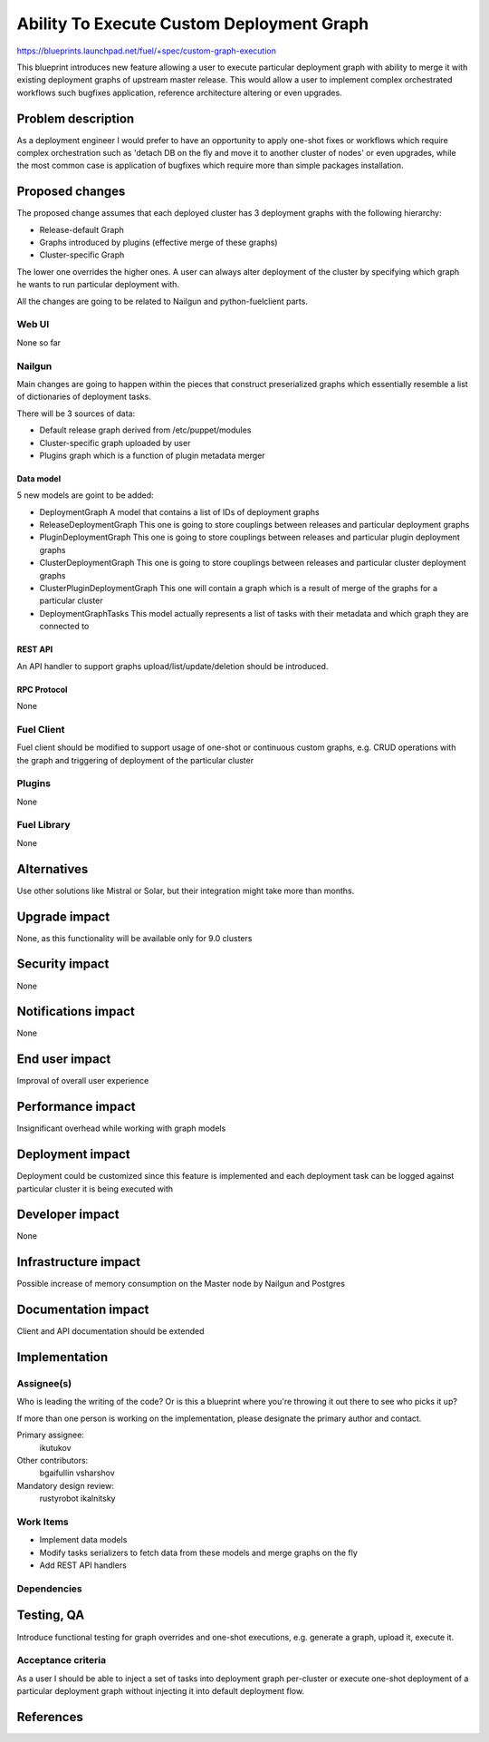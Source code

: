 ..
 This work is licensed under a Creative Commons Attribution 3.0 Unported
 License.

 http://creativecommons.org/licenses/by/3.0/legalcode

==========================================
Ability To Execute Custom Deployment Graph 
==========================================


https://blueprints.launchpad.net/fuel/+spec/custom-graph-execution

This blueprint introduces new feature allowing 
a user to execute particular deployment graph
with ability to merge it with existing 
deployment graphs of upstream master release.
This would allow a user to implement complex orchestrated
workflows such bugfixes application, reference architecture
altering or even upgrades.

--------------------
Problem description
--------------------

As a deployment engineer I would prefer to have an opportunity
to apply one-shot fixes or workflows which require complex orchestration
such as 'detach DB on the fly and move it to another cluster of nodes' or
even upgrades, while the most common case is application of bugfixes 
which require more than simple packages installation.

----------------
Proposed changes
----------------

The proposed change assumes that each deployed cluster has 3 deployment
graphs with the following hierarchy:

* Release-default Graph

* Graphs introduced by plugins (effective merge of these graphs)

* Cluster-specific Graph

The lower one overrides the higher ones. A user can always alter deployment
of the cluster by specifying which graph he wants to run particular deployment
with.

All the changes are going to be related to Nailgun and python-fuelclient parts.

Web UI
======

None so far

Nailgun
=======

Main changes are going to happen within the pieces that construct preserialized
graphs which essentially resemble a list of dictionaries of deployment tasks.

There will be 3 sources of data:

* Default release graph derived from /etc/puppet/modules

* Cluster-specific graph uploaded by user

* Plugins graph which is a function of plugin metadata merger

Data model
----------

5 new models are goint to be added:

* DeploymentGraph
  A model that contains a list of IDs of deployment graphs

* ReleaseDeploymentGraph
  This one is going to store couplings between releases and particular
  deployment graphs

* PluginDeploymentGraph
  This one is going to store couplings between releases and particular
  plugin deployment graphs

* ClusterDeploymentGraph
  This one is going to store couplings between releases and particular
  cluster deployment graphs

* ClusterPluginDeploymentGraph
  This one will contain a graph which is a result of merge of the graphs
  for a particular cluster

* DeploymentGraphTasks
  This model actually represents a list of tasks with their metadata
  and which graph they are connected to

REST API
--------

An API handler to support graphs upload/list/update/deletion
should be introduced.

RPC Protocol
------------

None

Fuel Client
===========

Fuel client should be modified to support usage of one-shot or continuous
custom graphs, e.g. CRUD operations with the graph and triggering of
deployment of the particular cluster

Plugins
=======

None

Fuel Library
============

None

------------
Alternatives
------------

Use other solutions like Mistral or Solar, but their integration
might take more than months.

--------------
Upgrade impact
--------------

None, as this functionality will be available only for 9.0 clusters

---------------
Security impact
---------------

None

--------------------
Notifications impact
--------------------

None

---------------
End user impact
---------------

Improval of overall user experience

------------------
Performance impact
------------------

Insignificant overhead while working with graph models

-----------------
Deployment impact
-----------------

Deployment could be customized since this feature is implemented
and each deployment task can be logged against particular cluster
it is being executed with

----------------
Developer impact
----------------

None

---------------------
Infrastructure impact
---------------------

Possible increase of memory consumption on the Master node
by Nailgun and Postgres

--------------------
Documentation impact
--------------------

Client and API documentation should be extended

--------------
Implementation
--------------

Assignee(s)
===========

Who is leading the writing of the code? Or is this a blueprint where you're
throwing it out there to see who picks it up?

If more than one person is working on the implementation, please designate the
primary author and contact.

Primary assignee:
  ikutukov 

Other contributors:
  bgaifullin
  vsharshov

Mandatory design review:
  rustyrobot
  ikalnitsky 


Work Items
==========

* Implement data models

* Modify tasks serializers to fetch data from these models and merge graphs
  on the fly

* Add REST API handlers

Dependencies
============

------------
Testing, QA
------------

Introduce functional testing for graph overrides and one-shot executions, e.g.
generate a graph, upload it, execute it.

Acceptance criteria
===================

As a user I should be able to inject a set of tasks into deployment graph per-cluster
or execute one-shot deployment of a particular deployment graph without injecting
it into default deployment flow.

----------
References
----------
